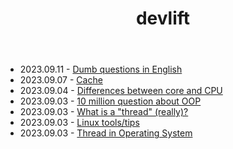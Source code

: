 #+TITLE: devlift

- 2023.09.11 - [[file:languages/english-ask.org][Dumb questions in English]]
- 2023.09.07 - [[file:concepts/cache.org][Cache]]
- 2023.09.04 - [[file:concepts/diff_core_and_cpu.org][Differences between core and CPU]]
- 2023.09.03 - [[file:ask/10_million_questions_about_oop.org][10 million question about OOP]]
- 2023.09.03 - [[file:ask/thread_really.org][What is a "thread" (really)?]]
- 2023.09.03 - [[file:linux_tool/linux_tips.org][Linux tools/tips]]
- 2023.09.03 - [[file:concepts/thread.org][Thread in Operating System]]